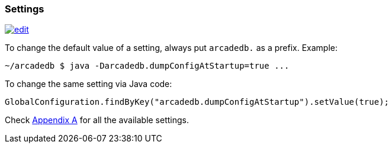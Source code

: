 
=== Settings
image:../images/edit.png[link="https://github.com/ArcadeData/arcadedb-docs/blob/main/src/main/asciidoc/server/settings.adoc" float="right"]

To change the default value of a setting, always put `arcadedb.` as a prefix. Example:

```shell
~/arcadedb $ java -Darcadedb.dumpConfigAtStartup=true ...
```


To change the same setting via Java code:

```java
GlobalConfiguration.findByKey("arcadedb.dumpConfigAtStartup").setValue(true);
```

Check <<Appendix-A,Appendix A>> for all the available settings.

